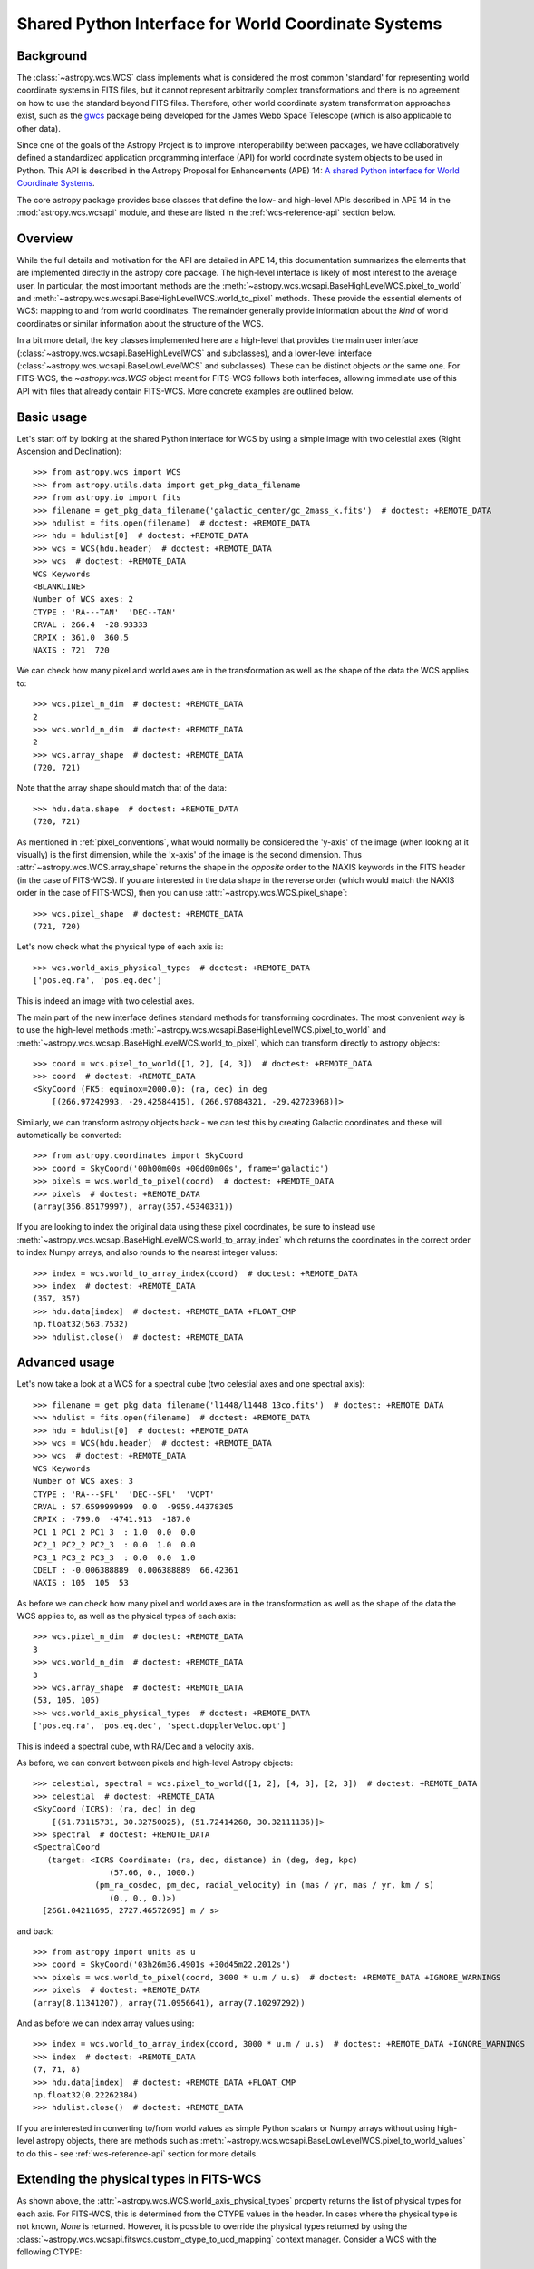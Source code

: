 .. _wcsapi:

Shared Python Interface for World Coordinate Systems
****************************************************

Background
^^^^^^^^^^

The :class:`~astropy.wcs.WCS` class implements what is considered the
most common 'standard' for representing world coordinate systems in
FITS files, but it cannot represent arbitrarily complex transformations
and there is no agreement on how to use the standard beyond FITS files.
Therefore, other world coordinate system transformation approaches exist,
such as the `gwcs <https://gwcs.readthedocs.io/>`_ package being developed
for the James Webb Space Telescope (which is also applicable to other data).

Since one of the goals of the Astropy Project is to improve interoperability
between packages, we have collaboratively defined a standardized application
programming interface (API) for world coordinate system objects to be used
in Python. This API is described in the Astropy Proposal for Enhancements (APE) 14:
`A shared Python interface for World Coordinate Systems
<https://doi.org/10.5281/zenodo.1188874>`_.

The core astropy package provides base classes that define the low- and
high-level APIs described in APE 14 in the :mod:`astropy.wcs.wcsapi` module, and
these are listed in the :ref:`wcs-reference-api` section below.

Overview
^^^^^^^^

While the full  details and motivation for the API are detailed in APE 14,  this
documentation summarizes the elements that are implemented directly in the
astropy core package.  The high-level interface is likely of most interest to
the average user.  In particular, the most important methods are the
:meth:`~astropy.wcs.wcsapi.BaseHighLevelWCS.pixel_to_world` and
:meth:`~astropy.wcs.wcsapi.BaseHighLevelWCS.world_to_pixel` methods. These
provide the essential elements of WCS: mapping to and from world coordinates.
The remainder generally provide information about the *kind* of world
coordinates or similar information about the structure of the WCS.

In a bit more detail, the key classes implemented here are a high-level that
provides the main user interface (:class:`~astropy.wcs.wcsapi.BaseHighLevelWCS` and
subclasses), and a lower-level interface (:class:`~astropy.wcs.wcsapi.BaseLowLevelWCS`
and subclasses).  These can be distinct objects *or* the same one.  For
FITS-WCS, the `~astropy.wcs.WCS` object meant for FITS-WCS follows both
interfaces, allowing immediate use of this API with files that already contain
FITS-WCS. More concrete examples are outlined below.

Basic usage
^^^^^^^^^^^

Let's start off by looking at the shared Python interface for WCS by using a
simple image with two celestial axes (Right Ascension and Declination)::

    >>> from astropy.wcs import WCS
    >>> from astropy.utils.data import get_pkg_data_filename
    >>> from astropy.io import fits
    >>> filename = get_pkg_data_filename('galactic_center/gc_2mass_k.fits')  # doctest: +REMOTE_DATA
    >>> hdulist = fits.open(filename)  # doctest: +REMOTE_DATA
    >>> hdu = hdulist[0]  # doctest: +REMOTE_DATA
    >>> wcs = WCS(hdu.header)  # doctest: +REMOTE_DATA
    >>> wcs  # doctest: +REMOTE_DATA
    WCS Keywords
    <BLANKLINE>
    Number of WCS axes: 2
    CTYPE : 'RA---TAN'  'DEC--TAN'
    CRVAL : 266.4  -28.93333
    CRPIX : 361.0  360.5
    NAXIS : 721  720

We can check how many pixel and world axes are in the transformation as well
as the shape of the data the WCS applies to::

    >>> wcs.pixel_n_dim  # doctest: +REMOTE_DATA
    2
    >>> wcs.world_n_dim  # doctest: +REMOTE_DATA
    2
    >>> wcs.array_shape  # doctest: +REMOTE_DATA
    (720, 721)

Note that the array shape should match that of the data::

    >>> hdu.data.shape  # doctest: +REMOTE_DATA
    (720, 721)

As mentioned in :ref:`pixel_conventions`, what would normally be
considered the 'y-axis' of the image (when looking at it visually) is the first
dimension, while the 'x-axis' of the image is the second dimension. Thus
:attr:`~astropy.wcs.WCS.array_shape` returns the shape in the *opposite* order
to the NAXIS keywords in the FITS header (in the case of FITS-WCS). If you are
interested in the data shape in the reverse order (which would match the NAXIS
order in the case of FITS-WCS), then you can use
:attr:`~astropy.wcs.WCS.pixel_shape`::

    >>> wcs.pixel_shape  # doctest: +REMOTE_DATA
    (721, 720)

Let's now check what the physical type of each axis is::

    >>> wcs.world_axis_physical_types  # doctest: +REMOTE_DATA
    ['pos.eq.ra', 'pos.eq.dec']

This is indeed an image with two celestial axes.

The main part of the new interface defines standard methods for transforming
coordinates. The most convenient way is to use the high-level methods
:meth:`~astropy.wcs.wcsapi.BaseHighLevelWCS.pixel_to_world` and
:meth:`~astropy.wcs.wcsapi.BaseHighLevelWCS.world_to_pixel`, which can
transform directly to astropy objects::

    >>> coord = wcs.pixel_to_world([1, 2], [4, 3])  # doctest: +REMOTE_DATA
    >>> coord  # doctest: +REMOTE_DATA
    <SkyCoord (FK5: equinox=2000.0): (ra, dec) in deg
        [(266.97242993, -29.42584415), (266.97084321, -29.42723968)]>

Similarly, we can transform astropy objects back - we can test this by creating
Galactic coordinates and these will automatically be converted::

    >>> from astropy.coordinates import SkyCoord
    >>> coord = SkyCoord('00h00m00s +00d00m00s', frame='galactic')
    >>> pixels = wcs.world_to_pixel(coord)  # doctest: +REMOTE_DATA
    >>> pixels  # doctest: +REMOTE_DATA
    (array(356.85179997), array(357.45340331))

If you are looking to index the original data using these pixel coordinates,
be sure to instead use
:meth:`~astropy.wcs.wcsapi.BaseHighLevelWCS.world_to_array_index` which returns
the coordinates in the correct order to index Numpy arrays, and also rounds to
the nearest integer values::

    >>> index = wcs.world_to_array_index(coord)  # doctest: +REMOTE_DATA
    >>> index  # doctest: +REMOTE_DATA
    (357, 357)
    >>> hdu.data[index]  # doctest: +REMOTE_DATA +FLOAT_CMP
    np.float32(563.7532)
    >>> hdulist.close()  # doctest: +REMOTE_DATA

Advanced usage
^^^^^^^^^^^^^^

Let's now take a look at a WCS for a spectral cube (two celestial axes and one
spectral axis)::

    >>> filename = get_pkg_data_filename('l1448/l1448_13co.fits')  # doctest: +REMOTE_DATA
    >>> hdulist = fits.open(filename)  # doctest: +REMOTE_DATA
    >>> hdu = hdulist[0]  # doctest: +REMOTE_DATA
    >>> wcs = WCS(hdu.header)  # doctest: +REMOTE_DATA
    >>> wcs  # doctest: +REMOTE_DATA
    WCS Keywords
    Number of WCS axes: 3
    CTYPE : 'RA---SFL'  'DEC--SFL'  'VOPT'
    CRVAL : 57.6599999999  0.0  -9959.44378305
    CRPIX : -799.0  -4741.913  -187.0
    PC1_1 PC1_2 PC1_3  : 1.0  0.0  0.0
    PC2_1 PC2_2 PC2_3  : 0.0  1.0  0.0
    PC3_1 PC3_2 PC3_3  : 0.0  0.0  1.0
    CDELT : -0.006388889  0.006388889  66.42361
    NAXIS : 105  105  53

As before we can check how many pixel and world axes are in the transformation
as well as the shape of the data the WCS applies to, as well as the physical
types of each axis::

    >>> wcs.pixel_n_dim  # doctest: +REMOTE_DATA
    3
    >>> wcs.world_n_dim  # doctest: +REMOTE_DATA
    3
    >>> wcs.array_shape  # doctest: +REMOTE_DATA
    (53, 105, 105)
    >>> wcs.world_axis_physical_types  # doctest: +REMOTE_DATA
    ['pos.eq.ra', 'pos.eq.dec', 'spect.dopplerVeloc.opt']

This is indeed a spectral cube, with RA/Dec and a velocity axis.

As before, we can convert between pixels and high-level Astropy objects::

    >>> celestial, spectral = wcs.pixel_to_world([1, 2], [4, 3], [2, 3])  # doctest: +REMOTE_DATA
    >>> celestial  # doctest: +REMOTE_DATA
    <SkyCoord (ICRS): (ra, dec) in deg
        [(51.73115731, 30.32750025), (51.72414268, 30.32111136)]>
    >>> spectral  # doctest: +REMOTE_DATA
    <SpectralCoord
       (target: <ICRS Coordinate: (ra, dec, distance) in (deg, deg, kpc)
                    (57.66, 0., 1000.)
                 (pm_ra_cosdec, pm_dec, radial_velocity) in (mas / yr, mas / yr, km / s)
                    (0., 0., 0.)>)
      [2661.04211695, 2727.46572695] m / s>

and back::

    >>> from astropy import units as u
    >>> coord = SkyCoord('03h26m36.4901s +30d45m22.2012s')
    >>> pixels = wcs.world_to_pixel(coord, 3000 * u.m / u.s)  # doctest: +REMOTE_DATA +IGNORE_WARNINGS
    >>> pixels  # doctest: +REMOTE_DATA
    (array(8.11341207), array(71.0956641), array(7.10297292))

And as before we can index array values using::

    >>> index = wcs.world_to_array_index(coord, 3000 * u.m / u.s)  # doctest: +REMOTE_DATA +IGNORE_WARNINGS
    >>> index  # doctest: +REMOTE_DATA
    (7, 71, 8)
    >>> hdu.data[index]  # doctest: +REMOTE_DATA +FLOAT_CMP
    np.float32(0.22262384)
    >>> hdulist.close()  # doctest: +REMOTE_DATA

If you are interested in converting to/from world values as simple Python scalars
or Numpy arrays without using high-level astropy objects, there are methods
such as :meth:`~astropy.wcs.wcsapi.BaseLowLevelWCS.pixel_to_world_values` to
do this - see :ref:`wcs-reference-api` section for more details.

Extending the physical types in FITS-WCS
^^^^^^^^^^^^^^^^^^^^^^^^^^^^^^^^^^^^^^^^

As shown above, the :attr:`~astropy.wcs.WCS.world_axis_physical_types` property
returns the list of physical types for each axis. For FITS-WCS, this is
determined from the CTYPE values in the header. In cases where the physical
type is not known, `None` is returned. However, it is possible to override the
physical types returned by using the
:class:`~astropy.wcs.wcsapi.fitswcs.custom_ctype_to_ucd_mapping` context
manager. Consider a WCS with the following CTYPE::

    >>> from astropy.wcs import WCS
    >>> wcs = WCS(naxis=1)
    >>> wcs.wcs.ctype = ['SPAM']
    >>> wcs.world_axis_physical_types
    [None]

We can specify that for this CTYPE, the physical type should be
``'food.spam'``::

    >>> from astropy.wcs.wcsapi.fitswcs import custom_ctype_to_ucd_mapping
    >>> with custom_ctype_to_ucd_mapping({'SPAM': 'food.spam'}):
    ...     wcs.world_axis_physical_types
    ['food.spam']

Preserving units in FITS-WCS
^^^^^^^^^^^^^^^^^^^^^^^^^^^^

By default, the :class:`~astropy.wcs.WCS` class will convert units into degrees
for angles, and SI units for other physical types::

    >>> header = """
    ... CTYPE1  = 'GLON-CAR'
    ... CTYPE2  = 'GLAT-CAR'
    ... CTYPE3  = 'FREQ'
    ... CUNIT1  = 'arcsec'
    ... CUNIT2  = 'arcsec'
    ... CUNIT3  = 'GHz'
    ... CRVAL1  = 10
    ... CRVAL2  = 20
    ... CRVAL3  = 50
    ... """.strip()
    >>> wcs = WCS(fits.Header.fromstring(header, sep='\n'))
    >>> wcs  # doctest: +FLOAT_CMP
    WCS Keywords
    <BLANKLINE>
    Number of WCS axes: 3
    CTYPE : 'GLON-CAR' 'GLAT-CAR' 'FREQ'
    CUNIT : deg deg Hz
    CRVAL : 0.002777777777777778 0.005555555555555556 50000000000.0
    CRPIX : 0.0 0.0 0.0
    PC1_1 PC1_2 PC1_3  : 1.0 0.0 0.0
    PC2_1 PC2_2 PC2_3  : 0.0 1.0 0.0
    PC3_1 PC3_2 PC3_3  : 0.0 0.0 1.0
    CDELT : 0.0002777777777777778 0.0002777777777777778 1000000000.0
    NAXIS : 0  0  0

However, it is possible to preserve the original units by specifying
``preserve_units=True`` when initializing the :class:`~astropy.wcs.WCS`
object::

    >>> wcs = WCS(fits.Header.fromstring(header, sep='\n'), preserve_units=True)
    >>> wcs  # doctest: +FLOAT_CMP
    WCS Keywords
    <BLANKLINE>
    Number of WCS axes: 3
    CTYPE : 'GLON-CAR' 'GLAT-CAR' 'FREQ'
    CUNIT : arcsec arcsec GHz
    CRVAL : 10.0 20.0 50.0
    CRPIX : 0.0 0.0 0.0
    PC1_1 PC1_2 PC1_3  : 1.0 0.0 0.0
    PC2_1 PC2_2 PC2_3  : 0.0 1.0 0.0
    PC3_1 PC3_2 PC3_3  : 0.0 0.0 1.0
    CDELT : 1.0 1.0 1.0
    NAXIS : 0  0  0

When using this, any input/output world coordinates will now be in these
units, and accessing any of the parameters such as ``wcs.wcs.crval`` will
return values in the original header units.

Slicing of WCS objects
^^^^^^^^^^^^^^^^^^^^^^

A common operation when dealing with data with WCS information attached is to
slice the WCS - this can be either to extract the WCS for a sub-region of the
data, preserving the overall number of dimensions (e.g. a cutout from an image)
or it can be reducing the dimensionality of the data and associated WCS (e.g.
extracting a slice from a spectral cube).

The :class:`~astropy.wcs.wcsapi.SlicedLowLevelWCS` class can be used to slice
any WCS object that conforms to the :class:`~astropy.wcs.wcsapi.BaseLowLevelWCS`
API. To demonstrate this, let's start off by reading in a spectral cube file::

    >>> filename = get_pkg_data_filename('l1448/l1448_13co.fits')  # doctest: +REMOTE_DATA
    >>> wcs = WCS(fits.getheader(filename, ext=0))  # doctest: +REMOTE_DATA

The ``wcs`` object is an instance of :class:`~astropy.wcs.WCS` which conforms to the
:class:`~astropy.wcs.wcsapi.BaseLowLevelWCS` API. We can then use the
:class:`~astropy.wcs.wcsapi.SlicedLowLevelWCS` class to slice the cube::

    >>> from astropy.wcs.wcsapi import SlicedLowLevelWCS
    >>> slices = [10, slice(30, 100), slice(30, 100)]  # doctest: +REMOTE_DATA
    >>> subwcs = SlicedLowLevelWCS(wcs, slices=slices)  # doctest: +REMOTE_DATA

The ``slices`` argument takes any combination of slices, integer values, and
ellipsis which would normally slice a Numpy array. In the above case, we are
extracting a spectral slice, and in that slice we are extracting a sub-region
on the sky.

If you are implementing your own WCS class, you could choose to implement
``__getitem__`` and have it internally use
:class:`~astropy.wcs.wcsapi.SlicedLowLevelWCS`. In fact, the
:class:`~astropy.wcs.WCS` class does this - the example above can be written
more succinctly as::

    >>> wcs[10, 30:100, 30:100]  # doctest: +REMOTE_DATA +ELLIPSIS
    <...>
    SlicedFITSWCS Transformation
    <BLANKLINE>
    This transformation has 2 pixel and 2 world dimensions
    <BLANKLINE>
    Array shape (Numpy order): (70, 70)
    <BLANKLINE>
    Pixel Dim  Axis Name  Data size  Bounds
            0  None              70  None
            1  None              70  None
    <BLANKLINE>
    World Dim  Axis Name  Physical Type  Units
            0  None       pos.eq.ra      deg
            1  None       pos.eq.dec     deg
    <BLANKLINE>
    Correlation between pixel and world axes:
    <BLANKLINE>
               Pixel Dim
    World Dim    0    1
            0  yes  yes
            1  yes  yes

This slicing infrastructure is able to deal with slicing of WCS objects which
have correlated axes - in this case, you may end up with a WCS that has a
different number of pixel and world coordinates. For example, if we slice
a spectral cube to extract a 1D dataset corresponding to a row in the
image plane of a spectral slice, the final WCS will have one pixel dimension
and two world dimensions (since both RA/Dec vary over the extracted 1D slice)::

    >>> wcs[10, 40, :]  # doctest: +REMOTE_DATA +ELLIPSIS
    <...>
    SlicedFITSWCS Transformation
    <BLANKLINE>
    This transformation has 1 pixel and 2 world dimensions
    <BLANKLINE>
    Array shape (Numpy order): (105,)
    <BLANKLINE>
    Pixel Dim  Axis Name  Data size  Bounds
            0  None             105  None
    <BLANKLINE>
    World Dim  Axis Name  Physical Type  Units
            0  None       pos.eq.ra      deg
            1  None       pos.eq.dec     deg
    <BLANKLINE>
    Correlation between pixel and world axes:
    <BLANKLINE>
               Pixel Dim
    World Dim    0
            0  yes
            1  yes
